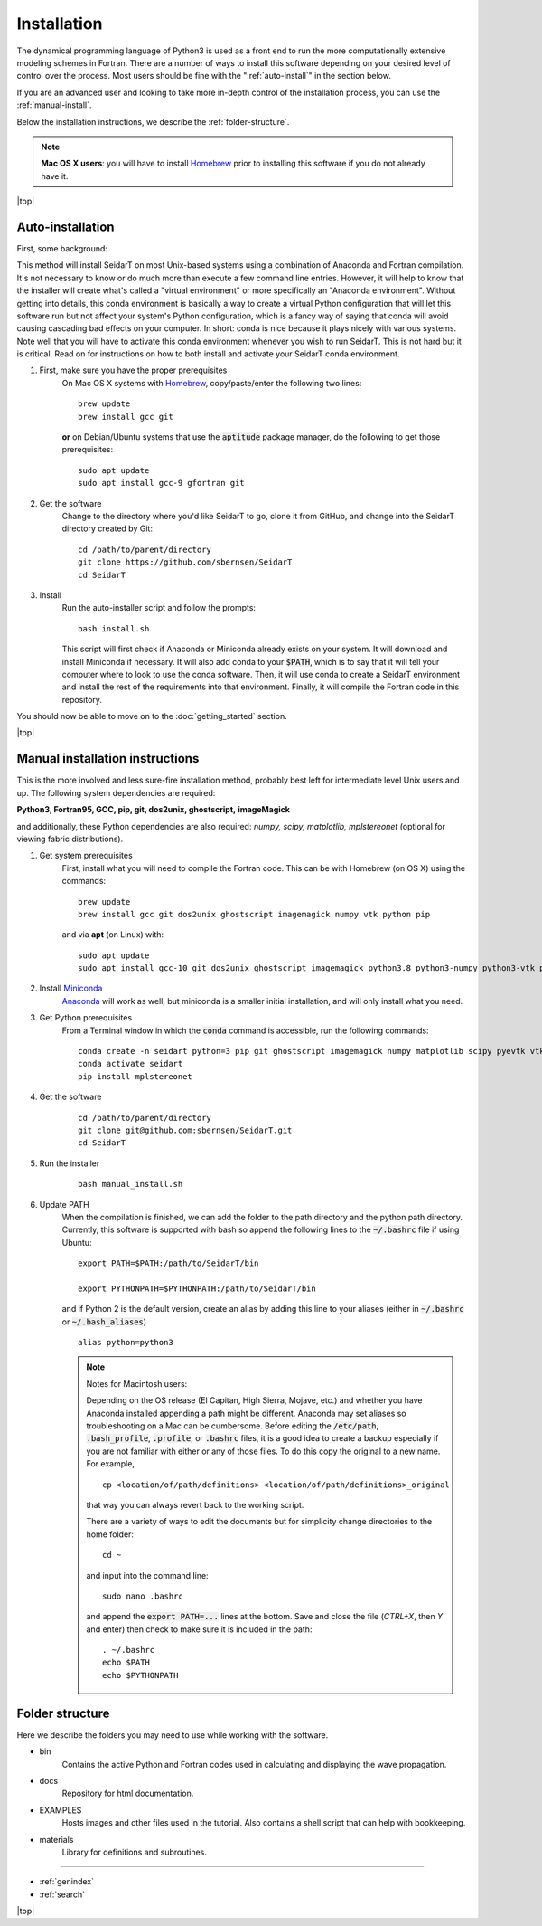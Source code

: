 Installation
###################

The dynamical programming language of Python3 is used as a front
end to run the more computationally extensive modeling schemes in
Fortran. There are a number of ways to install this software
depending on your desired level of control over the process. Most
users should be fine with the ":ref:`auto-install`" in the
section below.

If you are an advanced user and looking to take more in-depth
control of the installation process, you can use the
:ref:`manual-install`.

Below the installation instructions, we describe the :ref:`folder-structure`.

.. note::

    **Mac OS X users**: you will have to install
    `Homebrew <https://brew.sh/>`_ prior to installing this software
    if you do not already have it.


.. |top| raw:: html

   <a href="#top">Back to top ↑</a>

|top|

.. _auto-install:

Auto-installation
*********************************

First, some background:

This method will install SeidarT on most Unix-based systems using a
combination of Anaconda and Fortran compilation. It's not necessary
to know or do much more than execute a few command line entries.
However, it will help to know that the installer will create what's
called a "virtual environment" or more specifically an "Anaconda
environment". Without getting into details, this conda environment
is basically a way to create a virtual Python configuration that
will let this software run but not affect your system's Python
configuration, which is a fancy way of saying that conda will avoid
causing cascading bad effects on your computer. In short: conda is
nice because it plays nicely with various systems. Note well that
you will have to activate this conda environment whenever you wish
to run SeidarT. This is not hard but it is critical. Read on for
instructions on how to both install and activate your SeidarT conda
environment.


#. First, make sure you have the proper prerequisites
    On Mac OS X systems with `Homebrew <https://brew.sh/>`_,
    copy/paste/enter the following two lines::

        brew update
        brew install gcc git

    **or** on Debian/Ubuntu systems that use the :code:`aptitude`
    package manager, do the following to get those prerequisites::

        sudo apt update
        sudo apt install gcc-9 gfortran git

#. Get the software
    Change to the directory where you'd like SeidarT to go,
    clone it from GitHub, and change into the SeidarT directory
    created by Git::

        cd /path/to/parent/directory
        git clone https://github.com/sbernsen/SeidarT
        cd SeidarT

#. Install
    Run the auto-installer script and follow the prompts::

        bash install.sh

    This script will first check if Anaconda or Miniconda already
    exists on your system. It will download and install Miniconda
    if necessary. It will also add conda to your :code:`$PATH`,
    which is to say that it will tell your computer where to look
    to use the conda software. Then, it will use conda to create a
    SeidarT environment and install the rest of the requirements into
    that environment. Finally, it will compile the Fortran code in
    this repository.

You should now be able to move on to the :doc:`getting_started`
section.

|top|

.. _manual-install:

Manual installation instructions
***********************************

This is the more involved and less sure-fire installation method,
probably best left for intermediate level Unix users and up. The
following system dependencies are required:

**Python3, Fortran95, GCC, pip, git, dos2unix, ghostscript,**
**imageMagick**

and additionally, these Python dependencies are also required:
*numpy, scipy, matplotlib, mplstereonet*
(optional for viewing fabric distributions).

#. Get system prerequisites
    First, install what you will need to compile the Fortran code. This
    can be with Homebrew (on OS X) using the commands::

        brew update
        brew install gcc git dos2unix ghostscript imagemagick numpy vtk python pip

    and via **apt** (on Linux) with::

        sudo apt update
        sudo apt install gcc-10 git dos2unix ghostscript imagemagick python3.8 python3-numpy python3-vtk python3-pip

#. Install `Miniconda <https://docs.conda.io/en/latest/miniconda.html>`_
    `Anaconda <https://www.anaconda.com/products/individual#Downloads>`_
    will work as well, but miniconda is a smaller initial installation,
    and will only install what you need.

#. Get Python prerequisites
    From a Terminal window in which the :code:`conda` command is accessible,
    run the following commands::

        conda create -n seidart python=3 pip git ghostscript imagemagick numpy matplotlib scipy pyevtk vtk
        conda activate seidart
        pip install mplstereonet

#. Get the software
    ::

        cd /path/to/parent/directory
        git clone git@github.com:sbernsen/SeidarT.git
        cd SeidarT

#. Run the installer
    ::

        bash manual_install.sh

#. Update PATH
    When the compilation is finished, we can add the folder to the path
    directory and the python path directory. Currently, this software is
    supported with bash so append the following lines to the
    :code:`~/.bashrc` file if using Ubuntu::

        export PATH=$PATH:/path/to/SeidarT/bin

        export PYTHONPATH=$PYTHONPATH:/path/to/SeidarT/bin

    and if Python 2 is the default version, create an alias by adding this
    line to your aliases (either in :code:`~/.bashrc` or
    :code:`~/.bash_aliases`) ::

        alias python=python3

    .. note::
        Notes for Macintosh users:

        Depending on the OS release (El Capitan, High Sierra, Mojave, etc.)
        and whether you have Anaconda installed appending a path might be
        different. Anaconda may set aliases so troubleshooting on a Mac can
        be cumbersome. Before editing the :code:`/etc/path`,
        :code:`.bash_profile`, :code:`.profile`, or :code:`.bashrc` files,
        it is a good idea to create a backup especially if you are not
        familiar with either or any of those files. To do this copy the
        original to a new name. For example, ::

            cp <location/of/path/definitions> <location/of/path/definitions>_original

        that way you can always revert back to the working script.

        There are a variety of ways to edit the documents but for simplicity
        change directories to the home folder::

            cd ~

        and input into the command line::

            sudo nano .bashrc

        and append the :code:`export PATH=...` lines at the bottom.
        Save and close the file (*CTRL+X*, then *Y* and enter) then check
        to make sure it is included in the path::

            . ~/.bashrc
            echo $PATH
            echo $PYTHONPATH

.. _folder-structure:

Folder structure
***********************************

Here we describe the folders you may need to use while working with the software.

* bin
    Contains the active Python and Fortran codes used in calculating and displaying the wave propagation.

* docs
    Repository for html documentation.

* EXAMPLES
    Hosts images and other files used in the tutorial. Also contains a shell script that can help with bookkeeping.

* materials
    Library for definitions and subroutines.

................

* :ref:`genindex`
* :ref:`search`


|top|

